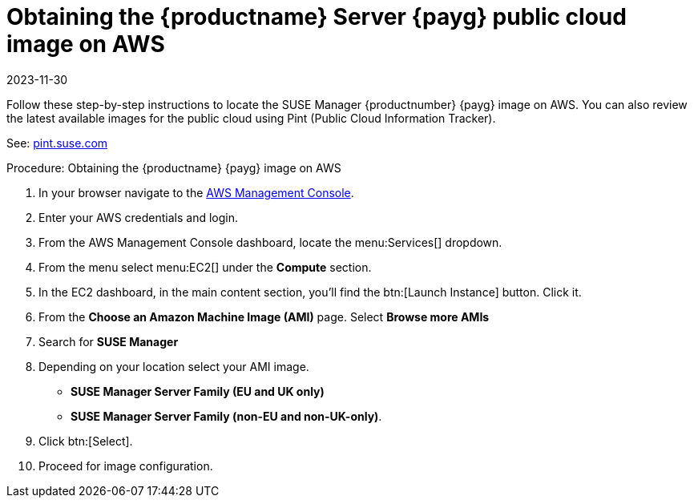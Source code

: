 = Obtaining the {productname} Server {payg} public cloud image on AWS
:revdate: 2023-11-30
:page-revdate: {revdate}

Follow these step-by-step instructions to locate the SUSE Manager {productnumber} {payg} image on AWS.
You can also review the latest available images for the public cloud using Pint (Public Cloud Information Tracker).

See: link:https://pint.suse.com/[pint.suse.com]


.Procedure: Obtaining the {productname} {payg} image on AWS

. In your browser navigate to the link:https://aws.amazon.com/console/[AWS Management Console].

. Enter your AWS credentials and login.

. From the AWS Management Console dashboard, locate the menu:Services[] dropdown.

. From the menu select menu:EC2[] under the **Compute** section.

. In the EC2 dashboard, in the main content section, you'll find the btn:[Launch Instance] button. Click it.

. From the **Choose an Amazon Machine Image (AMI)** page. 
Select **Browse more AMIs**

. Search for **SUSE Manager**

. Depending on your location select your AMI image. 

* **SUSE Manager Server Family (EU and UK only)**
* **SUSE Manager Server Family (non-EU and non-UK-only)**.

. Click btn:[Select].

. Proceed for image configuration.
